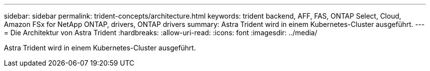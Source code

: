 ---
sidebar: sidebar 
permalink: trident-concepts/architecture.html 
keywords: trident backend, AFF, FAS, ONTAP Select, Cloud, Amazon FSx for NetApp ONTAP, drivers, ONTAP drivers 
summary: Astra Trident wird in einem Kubernetes-Cluster ausgeführt. 
---
= Die Architektur von Astra Trident
:hardbreaks:
:allow-uri-read: 
:icons: font
:imagesdir: ../media/


[role="lead"]
Astra Trident wird in einem Kubernetes-Cluster ausgeführt.

